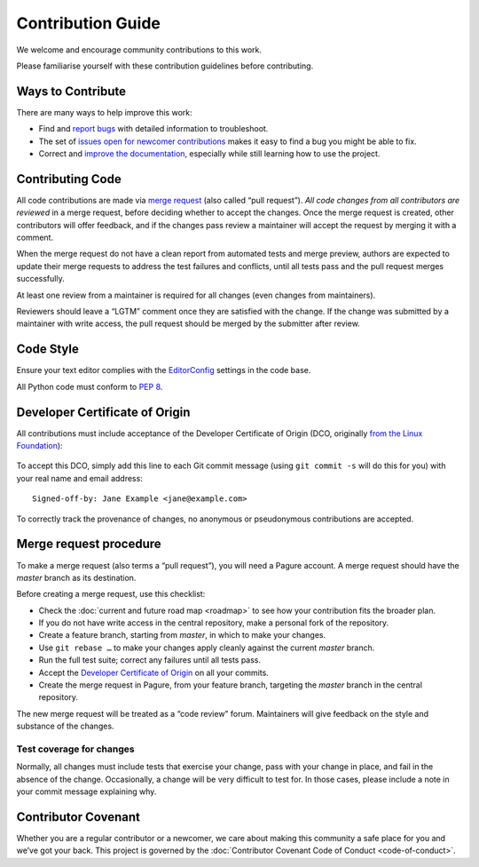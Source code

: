 ##################
Contribution Guide
##################

We welcome and encourage community contributions to this work.

Please familiarise yourself with these contribution guidelines before
contributing.


Ways to Contribute
==================

There are many ways to help improve this work:

* Find and `report bugs <Pagure issues_>`_ with detailed information
  to troubleshoot.

* The set of `issues open for newcomer contributions <Pagure newcomer
  label_>`_ makes it easy to find a bug you might be able to fix.

* Correct and `improve the documentation <Pagure project page>`_,
  especially while still learning how to use the project.

..  _Pagure issues: https://pagure.io/python-configdeck/issues
..  _Pagure project page: https://pagure.io/python-configdeck/
..  _Pagure newcomer label:
    https://pagure.io/python-configdeck/issues?tags=newcomer


Contributing Code
=================

All code contributions are made via `merge request <Pagure merge
requests_>`_ (also called “pull request”). *All code changes from all
contributors are reviewed* in a merge request, before deciding whether
to accept the changes. Once the merge request is created, other
contributors will offer feedback, and if the changes pass review a
maintainer will accept the request by merging it with a comment.

When the merge request do not have a clean report from automated tests
and merge preview, authors are expected to update their merge requests
to address the test failures and conflicts, until all tests pass and
the pull request merges successfully.

At least one review from a maintainer is required for all changes
(even changes from maintainers).

Reviewers should leave a “LGTM” comment once they are satisfied with
the change. If the change was submitted by a maintainer with write
access, the pull request should be merged by the submitter after
review.

..  _Pagure merge requests:
    https://pagure.io/python-configdeck/pull-requests/


Code Style
==========

Ensure your text editor complies with the `EditorConfig`_ settings in
the code base.

All Python code must conform to :PEP:`8`.

..  _EditorConfig: http://editorconfig.org/


Developer Certificate of Origin
===============================

All contributions must include acceptance of the Developer Certificate
of Origin (DCO, originally `from the Linux Foundation <Linux
Foundation Developer Certificate of Origin_>`_):

    ..  include:: developer-certificate-of-origin

..  _Linux Foundation Developer Certificate of Origin:
    https://developercertificate.org/

To accept this DCO, simply add this line to each Git commit message
(using ``git commit -s`` will do this for you) with your real name and
email address::

    Signed-off-by: Jane Example <jane@example.com>

To correctly track the provenance of changes, no anonymous or
pseudonymous contributions are accepted.


Merge request procedure
=======================

To make a merge request (also terms a “pull request”), you will need a
Pagure account. A merge request should have the `master` branch as its
destination.

Before creating a merge request, use this checklist:

* Check the :doc:`current and future road map <roadmap>` to see how
  your contribution fits the broader plan.

* If you do not have write access in the central repository, make a
  personal fork of the repository.

* Create a feature branch, starting from `master`, in which to make
  your changes.

* Use ``git rebase …`` to make your changes apply cleanly against the
  current `master` branch.

* Run the full test suite; correct any failures until all tests pass.

* Accept the `Developer Certificate of Origin`_ on all your commits.

* Create the merge request in Pagure, from your feature branch,
  targeting the `master` branch in the central repository.

The new merge request will be treated as a “code review” forum.
Maintainers will give feedback on the style and substance of the
changes.

Test coverage for changes
-------------------------

Normally, all changes must include tests that exercise your change,
pass with your change in place, and fail in the absence of the change.
Occasionally, a change will be very difficult to test for. In those
cases, please include a note in your commit message explaining why.


Contributor Covenant
====================

Whether you are a regular contributor or a newcomer, we care about
making this community a safe place for you and we’ve got your back.
This project is governed by the :doc:`Contributor Covenant Code of
Conduct <code-of-conduct>`.


..
    This document is written using `reStructuredText`_ markup, and can
    be rendered with `Docutils`_ to other formats.

    ..  _Docutils: http://docutils.sourceforge.net/
    ..  _reStructuredText: http://docutils.sourceforge.net/rst.html

..
    Local variables:
    coding: utf-8
    mode: text
    mode: rst
    End:
    vim: fileencoding=utf-8 filetype=rst :

